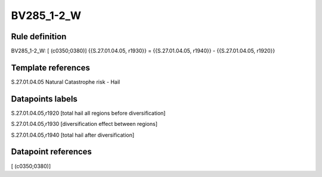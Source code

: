 ===========
BV285_1-2_W
===========

Rule definition
---------------

BV285_1-2_W: [ (c0350;0380)] {{S.27.01.04.05, r1930}} = {{S.27.01.04.05, r1940}} - {{S.27.01.04.05, r1920}}


Template references
-------------------

S.27.01.04.05 Natural Catastrophe risk - Hail


Datapoints labels
-----------------

S.27.01.04.05,r1920 [total hail all regions before diversification]

S.27.01.04.05,r1930 [diversification effect between regions]

S.27.01.04.05,r1940 [total hail after diversification]



Datapoint references
--------------------

[ (c0350;0380)]